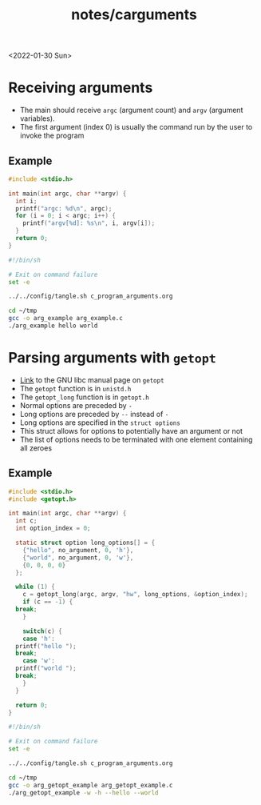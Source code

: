 #+title: notes/carguments
<2022-01-30 Sun>
* Receiving arguments
- The main should receive =argc= (argument count) and =argv= (argument variables).
- The first argument (index 0) is usually the command run by the user to invoke the program
** Example
#+begin_src c :tangle ~/tmp/arg_example.c :mkdirp yes
  #include <stdio.h>

  int main(int argc, char **argv) {
    int i;
    printf("argc: %d\n", argc);
    for (i = 0; i < argc; i++) {
      printf("argv[%d]: %s\n", i, argv[i]);
    }
    return 0;
  }
#+end_src

#+begin_src sh :results output
  #!/bin/sh

  # Exit on command failure
  set -e

  ../../config/tangle.sh c_program_arguments.org

  cd ~/tmp
  gcc -o arg_example arg_example.c
  ./arg_example hello world
#+end_src

#+RESULTS:
: argc: 3
: argv[0]: ./arg_example
: argv[1]: hello
: argv[2]: world

* Parsing arguments with =getopt=
- [[https://www.gnu.org/software/libc/manual/html_node/Getopt.html][Link]] to the GNU libc manual page on =getopt=
- The =getopt= function is in =unistd.h=
- The =getopt_long= function is in =getopt.h=
- Normal options are preceded by =-=
- Long options are preceded by =--= instead of =-=
- Long options are specified in the =struct options=
- This struct allows for options to potentially have an argument or not
- The list of options needs to be terminated with one element containing all zeroes
** Example
#+begin_src c :tangle ~/tmp/arg_getopt_example.c :mkdirp yes
  #include <stdio.h>
  #include <getopt.h>

  int main(int argc, char **argv) {
    int c;
    int option_index = 0;

    static struct option long_options[] = {
      {"hello", no_argument, 0, 'h'},
      {"world", no_argument, 0, 'w'},
      {0, 0, 0, 0}
    };

    while (1) {
      c = getopt_long(argc, argv, "hw", long_options, &option_index);
      if (c == -1) {
	break;
      }

      switch(c) {
      case 'h':
	printf("hello ");
	break;
      case 'w':
	printf("world ");
	break;
      }
    }

    return 0;
  }
#+end_src

#+begin_src sh :results output
  #!/bin/sh

  # Exit on command failure
  set -e

  ../../config/tangle.sh c_program_arguments.org

  cd ~/tmp
  gcc -o arg_getopt_example arg_getopt_example.c
  ./arg_getopt_example -w -h --hello --world
#+end_src

#+RESULTS:
: world hello hello world
